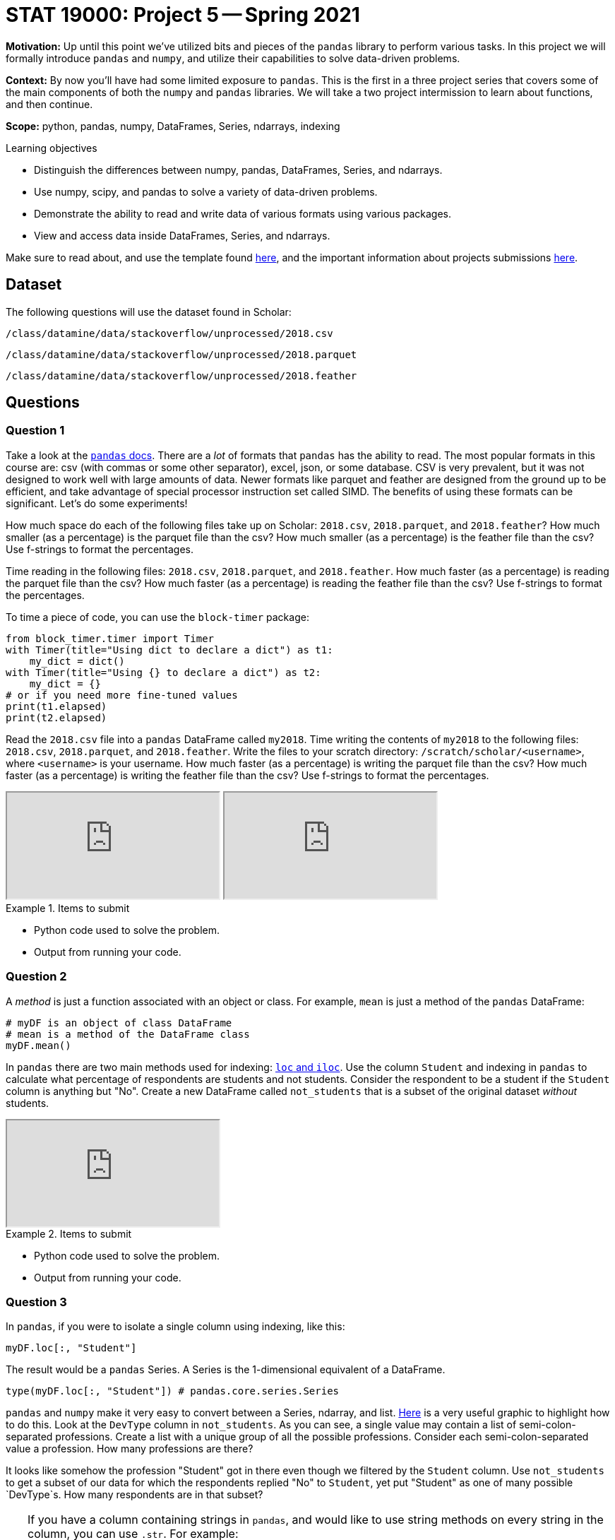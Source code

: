 = STAT 19000: Project 5 -- Spring 2021

**Motivation:** Up until this point we've utilized bits and pieces of the `pandas` library to perform various tasks. In this project we will formally introduce `pandas` and `numpy`, and utilize their capabilities to solve data-driven problems.

**Context:** By now you'll have had some limited exposure to `pandas`. This is the first in a three project series that covers some of the main components of both the `numpy` and `pandas` libraries. We will take a two project intermission to learn about functions, and then continue.

**Scope:** python, pandas, numpy, DataFrames, Series, ndarrays, indexing

.Learning objectives
****
- Distinguish the differences between numpy, pandas, DataFrames, Series, and ndarrays.
- Use numpy, scipy, and pandas to solve a variety of data-driven problems.
- Demonstrate the ability to read and write data of various formats using various packages.
- View and access data inside DataFrames, Series, and ndarrays.
****

Make sure to read about, and use the template found xref:templates.adoc[here], and the important information about projects submissions xref:submissions.adoc[here].

== Dataset

The following questions will use the dataset found in Scholar:

`/class/datamine/data/stackoverflow/unprocessed/2018.csv`

`/class/datamine/data/stackoverflow/unprocessed/2018.parquet`

`/class/datamine/data/stackoverflow/unprocessed/2018.feather`

== Questions

=== Question 1

Take a look at the https://pandas.pydata.org/docs/reference/io.html[`pandas` docs]. There are a _lot_ of formats that `pandas` has the ability to read. The most popular formats in this course are: csv (with commas or some other separator), excel, json, or some database. CSV is very prevalent, but it was not designed to work well with large amounts of data. Newer formats like parquet and feather are designed from the ground up to be efficient, and take advantage of special processor instruction set called SIMD. The benefits of using these formats can be significant. Let's do some experiments!

How much space do each of the following files take up on Scholar: `2018.csv`, `2018.parquet`, and `2018.feather`? How much smaller (as a percentage) is the parquet file than the csv? How much smaller (as a percentage) is the feather file than the csv? Use f-strings to format the percentages.

Time reading in the following files: `2018.csv`, `2018.parquet`, and `2018.feather`. How much faster (as a percentage) is reading the parquet file than the csv? How much faster (as a percentage) is reading the feather file than the csv? Use f-strings to format the percentages.

To time a piece of code, you can use the `block-timer` package:

```{python, eval=F}
from block_timer.timer import Timer
with Timer(title="Using dict to declare a dict") as t1:
    my_dict = dict()
with Timer(title="Using {} to declare a dict") as t2:
    my_dict = {}
# or if you need more fine-tuned values
print(t1.elapsed)
print(t2.elapsed)
```

Read the `2018.csv` file into a `pandas` DataFrame called `my2018`. Time writing the contents of `my2018` to the following files: `2018.csv`, `2018.parquet`, and `2018.feather`. Write the files to your scratch directory: `/scratch/scholar/<username>`, where `<username>` is your username. How much faster (as a percentage) is writing the parquet file than the csv? How much faster (as a percentage) is writing the feather file than the csv? Use f-strings to format the percentages.

++++
<iframe class="video" src="https://mediaspace.itap.purdue.edu/id/1_8g9yeay5"></iframe>
++++

++++
<iframe class="video" src="https://mediaspace.itap.purdue.edu/id/1_bbwx9tdi"></iframe>
++++

.Items to submit
====
- Python code used to solve the problem.
- Output from running your code.
====

=== Question 2

A _method_ is just a function associated with an object or class. For example, `mean` is just a method of the `pandas` DataFrame:

[source,python]
----
# myDF is an object of class DataFrame
# mean is a method of the DataFrame class
myDF.mean()
----

In `pandas` there are two main methods used for indexing: https://pandas.pydata.org/docs/user_guide/indexing.html#different-choices-for-indexing[`loc` and `iloc`]. Use the column `Student` and indexing in `pandas` to calculate what percentage of respondents are students and not students. Consider the respondent to be a student if the `Student` column is anything but "No". Create a new DataFrame called `not_students` that is a subset of the original dataset _without_ students. 

++++
<iframe class="video" src="https://mediaspace.itap.purdue.edu/id/1_49qt7vnq"></iframe>
++++

.Items to submit
====
- Python code used to solve the problem.
- Output from running your code.
====

=== Question 3

In `pandas`, if you were to isolate a single column using indexing, like this:

[source,python]
----
myDF.loc[:, "Student"]
----

The result would be a `pandas` Series. A Series is the 1-dimensional equivalent of a DataFrame. 

[source,python]
----
type(myDF.loc[:, "Student"]) # pandas.core.series.Series
----

`pandas` and `numpy` make it very easy to convert between a Series, ndarray, and list. https://miro.medium.com/max/1400/1*rv1JADavAhDKN4-3iM7phQ.png[Here] is a very useful graphic to highlight how to do this. Look at the `DevType` column in `not_students`. As you can see, a single value may contain a list of semi-colon-separated professions. Create a list with a unique group of all the possible professions. Consider each semi-colon-separated value a profession. How many professions are there? 

It looks like somehow the profession "Student" got in there even though we filtered by the `Student` column. Use `not_students` to get a subset of our data for which the respondents replied "No" to `Student`, yet put "Student" as one of many possible `DevType`s. How many respondents are in that subset?

[TIP]
====
If you have a column containing strings in `pandas`, and would like to use string methods on every string in the column, you can use `.str`. For example:

[source,python]
----
# this would use the `strip` string method on each value in myColumn, and compare them to ''
# `contains` is another useful string method...
myDF.loc[myDF.loc[:, "myColumn"].str.strip() == '', :]
----
====

[TIP]
====
See https://pandas.pydata.org/pandas-docs/stable/user_guide/indexing.html#boolean-indexing[here].
====

++++
<iframe class="video" src="https://mediaspace.itap.purdue.edu/id/1_53z6v4m4"></iframe>
++++

.Items to submit
====
- Python code used to solve the problem.
- Output from running your code.
- The number of professions there are.
- The number of respondents that replied "No" to `Student`, yet put "Student" as the `DevType`.
====

=== Question 4

As you can see, while perhaps a bit more strict, indexing in `pandas` is not that much more difficult than indexing in R. While not always necessary, remembering to put ":" to indicate "all columns" or "all rows" makes life easier. In addition, remembering to put parentheses around logical groupings is also a good thing. Practice makes perfect! Randomly select 100 females and 100 males. How many of each sample is in each `Age` category? (_Do not_ use the `sample` method yet, but instead use numeric indexing and `random`)

```{python}
import random
print(f"A random integer between 1 and 100 is {random.randint(1, 101)}")
```

It would be nice to visualize these results. `pandas` Series have some built in methods to create plots. Use this method to generate a bar plot for both females and males. How do they compare?

[TIP]
====
You may need to import `matplotlib` in order to display the graphic:

[source,python]
----
import matplotlib.pyplot as plt 
# female barplot code here
plt.show()
# male barplot code here
plt.show()
----
====

++++
<iframe class="video" src="https://mediaspace.itap.purdue.edu/id/1_aib7hfxy"></iframe>
++++

[TIP]
====
Once you have your female and male DataFrames, the `value_counts` method found https://pandas.pydata.org/docs/reference/series.html#computations-descriptive-stats[here] may be particularly useful.
====

.Items to submit
====
- Python code used to solve the problem.
- Output from running your code.
====

=== Question 5

`pandas` really helps out when it comes to working with data in Python. This is a really cool dataset, use your newfound skills to do a mini-analysis. Your mini-analysis should include 1 or more graphics, along with some interesting observation you made while exploring the data.

.Items to submit
====
- Python code used to solve the problem.
- Output from running your code.
- A graphic.
- 1-2 sentences explaining your interesting observation and graphic.
====